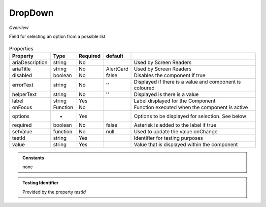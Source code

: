 DropDown
~~~~~~~~

*Overview*

Field for selecting an option from a possible list

.. figure:: /images/dropDown.png
   :width: 90%

.. code-block:: sh
   :caption: Example : Default usage

   import { DropDown } from '@ska-telescope/ska-gui-components';

   ...

   <DropDown label="DropDown Label" options={DROP_DOWN_OPTIONS} testId="testId" value={DROP_DOWN_VALUE} />

.. csv-table:: Properties
   :header: "Property", "Type", "Required", "default", ""

    "ariaDescription", "string", "No", "", "Used by Screen Readers"
    "ariaTitle", "string", "No", "AlertCard", "Used by Screen Readers"
    "disabled", "boolean", "No", "false", "Disables the component if true"
    "errorText", "string", "No", "''", "Displayed if there is a value and component is coloured"
    "helperText", "string", "No", "''", "Displayed is there is a value"
    "label", "string", "Yes", "", "Label displayed for the Component"
    "onFocus", "Function", "No", "", "Function executed when the component is active"
    "options", "*", "Yes", "", "Options to be displayed for selection.  See below"
    "required", "boolean", "No", "false", "Asterisk is added to the label if true"
    "setValue", "function", "No", "null", "Used to update the value onChange"
    "testId", "string", "Yes", "", "Identifier for testing purposes"
    "value", "string", "Yes", "", "Value that is displayed within the component"

.. admonition:: Constants

    none

.. admonition:: Testing Identifier

   Provided by the property *testId*
